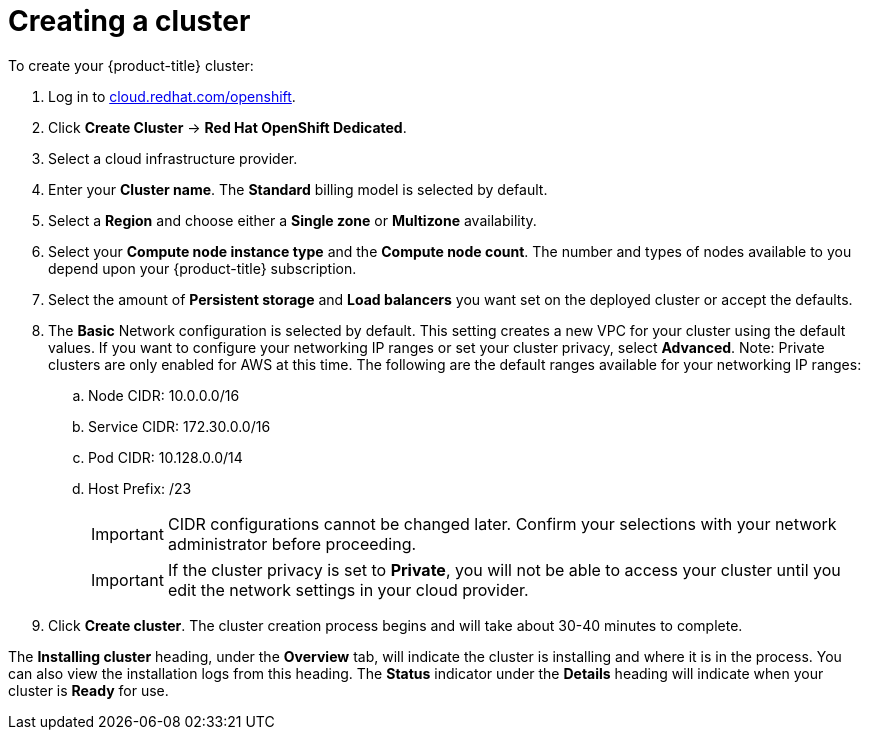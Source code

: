 // Module included in the following assemblies:
//
// * assemblies/getting-started.adoc

[id="osd-create-cluster_{context}"]
= Creating a cluster

To create your {product-title} cluster:

. Log in to link:https://cloud.redhat.com/openshift[cloud.redhat.com/openshift].

. Click *Create Cluster* -> *Red Hat OpenShift Dedicated*.

. Select a cloud infrastructure provider.

. Enter your *Cluster name*. The *Standard* billing model is selected by default.

. Select a *Region* and choose either a *Single zone* or *Multizone* availability.

. Select your *Compute node instance type* and the *Compute node count*. The number and types of nodes available to you depend
upon your {product-title} subscription.

. Select the amount of *Persistent storage* and *Load balancers* you want set on the deployed cluster or accept the defaults.

. The *Basic* Network configuration is selected by default. This setting creates a new VPC for your cluster using the default values.
If you want to configure your networking IP ranges or set your cluster privacy, select *Advanced*. Note: Private clusters are only enabled for AWS at this time.
 The following are the default ranges available for your networking IP ranges:

.. Node CIDR: 10.0.0.0/16

.. Service CIDR: 172.30.0.0/16

.. Pod CIDR: 10.128.0.0/14

.. Host Prefix: /23
+
[IMPORTANT]
====
CIDR configurations cannot be changed later. Confirm your selections with your network administrator before proceeding.
====
+
[IMPORTANT]
====
If the cluster privacy is set to *Private*, you will not be able to access your cluster until you edit the network settings in your cloud provider.
====

. Click *Create cluster*. The cluster creation process begins and will take about 30-40 minutes to complete.


The *Installing cluster* heading, under the *Overview* tab, will indicate the cluster is installing and where it is in the process. You can also view the installation logs from this heading. The *Status*
indicator under the *Details* heading will indicate when your cluster is *Ready* for use.
